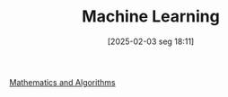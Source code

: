 #+title:      Machine Learning
#+date:       [2025-02-03 seg 18:11]
#+filetags:   :placeholder:
#+identifier: 20250203T181113
#+BIBLIOGRAPHY: ~/Org/zotero_refs.bib
#+OPTIONS: num:nil ^:{} toc:nil

[[denote:20250206T193227][Mathematics and Algorithms]]
